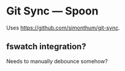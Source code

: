* Git Sync — Spoon

Uses https://github.com/simonthum/git-sync.


** fswatch integration?

Needs to manually debounce somehow?
